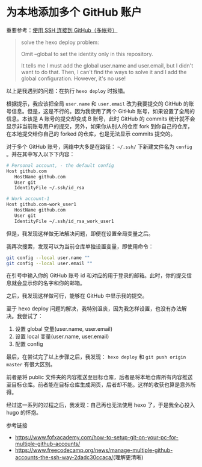 * 为本地添加多个 GitHub 账户

重要参考：[[https://io-oi.me/tech/ssh-with-multiple-github-accounts/][使用 SSH 连接到 GitHub（多帐号）]]

#+BEGIN_QUOTE
solve the hexo deploy problem:

Omit --global to set the identity only in this repository.

It tells me I must add the global user.name and user.email, but I didn't want to do that. Then, I can't find the ways to solve it and I add the global configuration. However, it's no use!
#+END_QUOTE

以上是我遇到的问题：在执行 =hexo deploy= 时报错。

根据提示，我应该把全局 =user.name= 和 =user.email= 改为我要提交的 GitHub 的账号信息。但是，这是不行的。因为我使用了两个 GitHub 账号，如果设置了全局的信息。本该是 A 账号的提交却变成 B 账号，此时 GitHub 的 commits 统计就不会显示非当前账号用户的提交，另外，如果你从别人的仓库 fork 到你自己的仓库，在本地提交给你自己的 forked 的仓库，也是无法显示 commits 提交的。

对于多个 GitHub 账号，网络中大多是在路径： =~/.ssh/= 下新建文件名为 =config= 。并在其中写入以下下内容：

#+BEGIN_SRC sh
# Personal account, - the default config
Host github.com
   HostName github.com
   User git
   IdentityFile ~/.ssh/id_rsa

# Work account-1
Host github.com-work_user1
   HostName github.com
   User git
   IdentityFile ~/.ssh/id_rsa_work_user1
#+END_SRC

但是，我发现这样做无法解决问题，即便在设置全局变量之后。

我再次搜索，发现可以为当前仓库单独设置变量，即使用命令：

#+BEGIN_SRC sh
git config --local user.name ""
git config --local user.email ""
#+END_SRC

在引号中输入你的 GitHub 账号 id 和对应的用于登录的邮箱。此时，你的提交信息就会显示你的名字和你的邮箱。

之后，我发现这样做可行，能够在 GitHub 中显示我的提交。

至于 hexo deploy 问题的解决，我特别沮丧，因为我怎样设置，也没有办法解决。我尝试了：

1. 设置 global 变量(user.name, user.email)
2. 设置 local 变量(user.name, user.email)
3. 配置 config

最后，在尝试完了以上步骤之后，我发现： =hexo deploy= 和 =git push origin master= 有很大区别。

前者是将 public 文件夹的内容推送至目标仓库，后者是将本地仓库所有内容推送至目标仓库。前者能在目标仓库生成网页，后者却不能。这样的收获也算是意外所得。

经过这一系列的过程之后，我发现：自己再也无法使用 hexo 了，于是我全心投入 hugo 的怀抱。

参考链接

- [[https://www.fofxacademy.com/how-to-setup-git-on-your-pc-for-multiple-github-accounts/]]
- [[https://www.freecodecamp.org/news/manage-multiple-github-accounts-the-ssh-way-2dadc30ccaca/]](理解更清晰)
